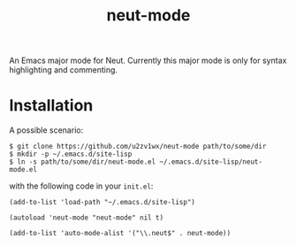 #+TITLE: neut-mode
An Emacs major mode for Neut. Currently this major mode is only for syntax highlighting and commenting.

* Installation
A possible scenario:
#+BEGIN_SRC shell
$ git clone https://github.com/u2zv1wx/neut-mode path/to/some/dir
$ mkdir -p ~/.emacs.d/site-lisp
$ ln -s path/to/some/dir/neut-mode.el ~/.emacs.d/site-lisp/neut-mode.el
#+END_SRC
with the following code in your =init.el=:
#+BEGIN_SRC elisp
(add-to-list 'load-path "~/.emacs.d/site-lisp")

(autoload 'neut-mode "neut-mode" nil t)

(add-to-list 'auto-mode-alist '("\\.neut$" . neut-mode))
#+END_SRC
